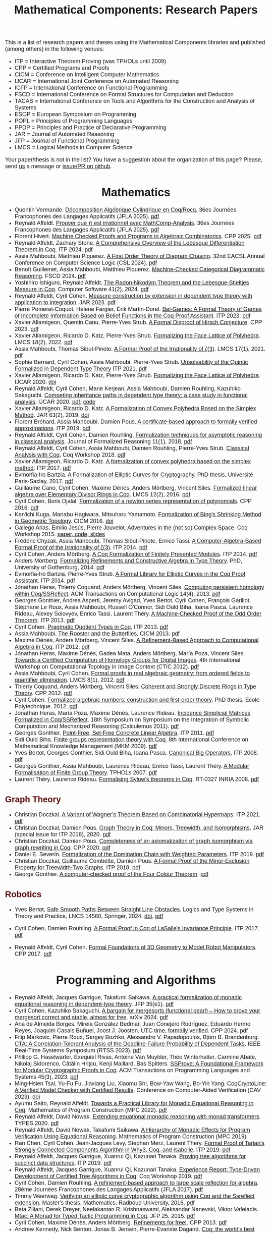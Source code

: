 #+TITLE: Mathematical Components: Research Papers
#+OPTIONS: toc:1
#+OPTIONS: ^:nil
#+OPTIONS: html-postamble:nil
#+OPTIONS: num:nil
#+HTML_HEAD: <meta http-equiv="Content-Type" content="text/html; charset=utf-8">
#+HTML_HEAD: <style type="text/css"> body {font-family: Arial, Helvetica; margin-left: 5em; font-size: large;} </style>
#+HTML_HEAD: <style type="text/css"> h1 {margin-left: 0em; padding: 0px; text-align: center} </style>
#+HTML_HEAD: <style type="text/css"> h2 {margin-left: 0em; padding: 0px; color: #580909} </style>
#+HTML_HEAD: <style type="text/css"> h3 {margin-left: 1em; padding: 0px; color: #C05001;} </style>
#+HTML_HEAD: <style type="text/css"> body { max-width: 1100px; width: 100% - 30px; margin-left: 30px}</style>

This is a list of research papers and theses using the Mathematical
Components libraries and published (among others) in the following
venues:
- ITP = Interactive Theorem Proving (was TPHOLs until 2009)
- CPP = Certified Programs and Proofs
- CICM = Conference on Intelligent Computer Mathematics
- IJCAR = International Joint Conference on Automated Reasoning
- ICFP = International Conference on Functional Programming
- FSCD = International Conference on Formal Structures for Computation and Deduction
- TACAS = International Conference on Tools and Algorithms for the Construction and Analysis of Systems
- ESOP = European Symposium on Programming
- POPL = Principles of Programming Languages
- PPDP = Principles and Practice of Declarative Programming
- JAR = Journal of Automated Reasoning
- JFP = Journal of Functional Programming
- LMCS = Logical Methods in Computer Science

Your paper/thesis is not in the list? You have a suggestion about the organization of this page?
Please, send [[mailto:mathcomp-dev@inria.fr?subject=MathComp related paper][us]] a message or [[https://github.com/math-comp/math-comp.github.io][issue/PR on github]].

#+BEGIN_COMMENT
This is a memo to serve in the event we change the sectioning
[2020-07-05 Sun] What about "program verification" and "probabilistic reasoning" sections?
#+END_COMMENT

* Mathematics
- Quentin Vermande. _Décomposition Algébrique Cylindrique en Coq/Rocq_.
  36es Journées Francophones des Langages Applicatifs (JFLA 2025). [[https://inria.hal.science/hal-04859512/file/jfla2025-final84.pdf][pdf]]
- Reynald Affeldt.
  _Prouver que π est irrationnel avec MathComp-Analysis_.
  36es Journées Francophones des Langages Applicatifs (JFLA 2025). [[https://hal.science/hal-04859455v1/document][pdf]]
- Florent Hivert.
  _Machine Checked Proofs and Programs in Algebraic Combinatorics_.
  CPP 2025. [[https://arxiv.org/pdf/2412.04864][pdf]]
- Reynald Affeldt, Zachary Stone.
  _A Comprehensive Overview of the Lebesgue Differentiation Theorem in Coq_.
  ITP 2024. [[https://drops.dagstuhl.de/storage/00lipics/lipics-vol309-itp2024/LIPIcs.ITP.2024.5/LIPIcs.ITP.2024.5.pdf][pdf]]
- Assia Mahboubi, Matthieu Piquerez.
  _A First Order Theory of Diagram Chasing_.
  32nd EACSL Annual Conference on Computer Science Logic (CSL 2024). [[https://drops.dagstuhl.de/storage/00lipics/lipics-vol288-csl2024/LIPIcs.CSL.2024.38/LIPIcs.CSL.2024.38.pdf][pdf]]
- Benoît Guillemet, Assia Mahboubi, Matthieu Piquerez.
  _Machine-Checked Categorical Diagrammatic Reasoning_.
  FSCD 2024. [[https://drops.dagstuhl.de/storage/00lipics/lipics-vol299-fscd2024/LIPIcs.FSCD.2024.7/LIPIcs.FSCD.2024.7.pdf][pdf]]
- Yoshihiro Ishiguro, Reynald Affeldt.
  _The Radon-Nikodým Theorem and the Lebesgue-Stieltjes Measure in Coq_.
  Computer Software 41(2), 2024. [[https://www.jstage.jst.go.jp/article/jssst/41/2/41_2_41/_pdf/-char/en][pdf]]
- Reynald Affeldt, Cyril Cohen.
  _Measure construction by extension in dependent type theory with application to integration_.
  JAR 2023. [[https://arxiv.org/pdf/2209.02345.pdf][pdf]]
- Pierre Pomeret-Coquot, Helene Fargier, Érik Martin-Dorel.
  _Bel-Games: A Formal Theory of Games of Incomplete Information Based on Belief Functions in the Coq Proof Assistant_.
  ITP 2023. [[https://drops.dagstuhl.de/opus/volltexte/2023/18400/pdf/LIPIcs-ITP-2023-25.pdf][pdf]]
- Xavier Allamigeon, Quentin Canu, Pierre-Yves Strub.
  _A Formal Disproof of Hirsch Conjecture_.
  CPP 2023. [[https://arxiv.org/pdf/2301.04060.pdf][pdf]]
- Xavier Allamigeon, Ricardo D. Katz, Pierre-Yves Strub.
  _Formalizing the Face Lattice of Polyhedra_.
  LMCS 18(2), 2022. [[https://lmcs.episciences.org/9570/pdf][pdf]]
- Assia Mahboubi, Thomas Sibut-Pinote.
  _A Formal Proof of the Irrationality of ζ(3)_.
  LMCS 17(1), 2021. [[https://lmcs.episciences.org/7193/pdf][pdf]]
- Sophie Bernard, Cyril Cohen, Assia Mahboubi, Pierre-Yves Strub.
  _Unsolvability of the Quintic Formalized in Dependent Type Theory_
  ITP 2021. [[https://hal.inria.fr/hal-03136002v3/document][pdf]]
- Xavier Allamigeon, Ricardo D. Katz, Pierre-Yves Strub.
  _Formalizing the Face Lattice of Polyhedra_.
  IJCAR 2020. [[https://dx.doi.org/10.1007%2F978-3-030-51054-1_11][doi]]
- Reynald Affeldt, Cyril Cohen, Marie Kerjean, Assia Mahboubi, Damien Rouhling, Kazuhiko Sakaguchi.
  _Competing inheritance paths in dependent type theory: a case study in functional analysis_.
  IJCAR 2020. [[https://hal.inria.fr/hal-02463336v2/document][pdf]], [[https://math-comp.github.io/competing-inheritance-paths-in-dependent-type-theory/][code]]
- Xavier Allamigeon, Ricardo D. Katz.
  _A Formalization of Convex Polyhedra Based on the Simplex Method_.
  JAR 63(2), 2019. [[https://doi.org/10.1007/s10817-018-9477-1][doi]]
- Florent Bréhard, Assia Mahboubi, Damien Pous. _A certificate-based
  approach to formally verified approximations_. ITP 2019. [[https://hal.laas.fr/hal-02088529v2/document][pdf]]
- Reynald Affeldt, Cyril Cohen, Damien Rouhling.
  _Formalization techniques for asymptotic reasoning in classical analysis_.
  Journal of Formalized Reasoning 11(1), 2018. [[https://jfr.unibo.it/article/view/8124/8407][pdf]]
- Reynald Affeldt, Cyril Cohen, Assia Mahboubi, Damien Rouhling, Pierre-Yves Strub.
  _Classical Analysis with Coq_. Coq Workshop 2018. [[https://staff.aist.go.jp/reynald.affeldt/documents/coqws-reals.pdf][pdf]]
- Xavier Allamigeon, Ricardo D. Katz.
  _A formalization of convex polyhedra based on the simplex method_. ITP 2017. [[https://arxiv.org/pdf/1706.10269.pdf][pdf]]
- Evmorfia-Iro Bartzia.
  _A Formalization of Elliptic Curves for Cryptography_.
  PhD thesis, Université Paris-Saclay, 2017. [[https://pastel.archives-ouvertes.fr/tel-01563979/document][pdf]]
- Guillaume Cano, Cyril Cohen, Maxime Dénès, Anders Mörtberg, Vincent Siles.
  _Formalized linear algebra over Elementary Divisor Rings in Coq_.
  LMCS 12(2), 2016. [[https://hal.inria.fr/hal-01081908/document][pdf]]
- Cyril Cohen, Boris Djalal.
  _Formalization of a newton series representation of polynomials_. CPP 2016. [[https://hal.inria.fr/hal-01240469/document][pdf]]
- Ken'ichi Kuga, Manabu Hagiwara, Mitsuharu Yamamoto.
  _Formalization of Bing's Shrinking Method in Geometric Topology_. CICM 2016. [[https://doi.org/10.1007/978-3-319-42547-4_2][doi]]
- Gallego Arias, Emilio Jesús, Pierre Jouvelot.
  _Adventures in the (not so) Complex Space_. Coq Workshop 2015. [[https://github.com/ejgallego/mini-dft-coq][paper, code, slides]]
- Frédéric Chyzak, Assia Mahboubi, Thomas Sibut-Pinote, Enrico Tassi.
  _A Computer-Algebra-Based Formal Proof of the Irrationality of ζ(3)_. ITP 2014. [[https://hal.inria.fr/hal-00984057/document][pdf]]
- Cyril Cohen, Anders Mörtberg.
  _A Coq Formalization of Finitely Presented Modules_. ITP 2014. [[https://perso.crans.org/cohen/papers/fpmods.pdf][pdf]]
- Anders Mörtberg.
  _Formalizing Refinements and Constructive Algebra in Type Theory_.
  PhD, University of Gothenburg, 2014. [[http://staff.math.su.se/anders.mortberg/thesis/thesis.pdf][pdf]]
- Evmorfia-Iro Bartzia, Pierre-Yves Strub.
   _A Formal Library for Elliptic Curves in the Coq Proof Assistant_. ITP 2014. [[https://hal.inria.fr/hal-01102288/file/A-Formal-Library-for-Elliptic-Curves-in-the-Coq-Proof-Assistant.pdf][pdf]]
- Jónathan Heras, Thierry Coquand, Anders Mörtberg, Vincent Siles.
  _Computing persistent homology within Coq/SSReflect_. ACM Transactions on Computational Logic 14(4), 2013. [[https://arxiv.org/pdf/1209.1905.pdf][pdf]]
- Georges Gonthier, Andrea Asperti, Jeremy Avigad, Yves Bertot, Cyril
  Cohen, François Garillot, Stéphane Le Roux, Assia Mahboubi, Russell
  O'Connor, Sidi Ould Biha, Ioana Pasca, Laurence Rideau, Alexey
  Solovyev, Enrico Tassi, Laurent Théry.
  _A Machine-Checked Proof of the Odd Order Theorem_. ITP 2013. [[https://hal.inria.fr/hal-00816699/document][pdf]]
- Cyril Cohen. _Pragmatic Quotient Types in Coq_. ITP 2013. [[https://hal.inria.fr/hal-01966714/document][pdf]]
- Assia Mahboubi. _The Rooster and the Butterflies_. CICM 2013. [[https://hal.inria.fr/hal-00825074v3/document][pdf]]
- Maxime Dénès, Anders Mörtberg, Vincent Siles.
  _A Refinement-Based Approach to Computational Algebra in Coq_. ITP 2012. [[https://hal.inria.fr/hal-00734505/document][pdf]]
- Jónathan Heras, Maxime Dénès, Gadea Mata, Anders Mörtberg, María Poza, Vincent Siles.
  _Towards a Certified Computation of Homology Groups for Digital Images_.
  4th International Workshop on Computational Topology in Image Context (CTIC 2012). [[https://hal.inria.fr/hal-00711385/document][pdf]]
- Assia Mahboubi, Cyril Cohen.
  _Formal proofs in real algebraic geometry: from ordered fields to quantifier elimination_.
  LMCS 8(1), 2012. [[https://hal.inria.fr/inria-00593738v4/document][pdf]]
- Thierry Coquand, Anders Mörtberg, Vincent Siles.
  _Coherent and Strongly Discrete Rings in Type Theory_. CPP 2012. [[https://staff.math.su.se/anders.mortberg/papers/coherent.pdf][pdf]]
- Cyril Cohen.
  _Formalized algebraic numbers: construction and first-order theory_.
  PhD thesis, Ecole Polytechnique, 2012. [[https://pastel.archives-ouvertes.fr/pastel-00780446/file/main.pdf][pdf]]
- Jónathan Heras, María Poza, Maxime Dénès, Laurence Rideau.
  _Incidence Simplicial Matrices Formalized in Coq/SSReflect_.
  18th Symposium on Symposium on the Integration of Symbolic Computation and Mechanized Reasoning (Calculemus 2011). [[https://hal.inria.fr/inria-00603208/file/ismfis.pdf][pdf]]
- Georges Gonthier.
   _Point-Free, Set-Free Concrete Linear Algebra_.
  ITP 2011. [[https://hal.inria.fr/hal-00805966/document][pdf]]
- Sidi Ould Biha.
  _Finite groups representation theory with Coq_.
  8th International Conference on Mathematical Knowledge Management (MKM 2009). [[https://hal.inria.fr/inria-00377431/document][pdf]]
- Yves Bertot, Georges Gonthier, Sidi Ould Biha, Ioana Pasca.
  _Canonical Big Operators_.
  ITP 2008. [[https://hal.inria.fr/inria-00331193/document][pdf]]
- Georges Gonthier, Assia Mahboubi, Laurence Rideau, Enrico Tassi, Laurent Théry.
  _A Modular Formalisation of Finite Group Theory_.
  TPHOLs 2007. [[https://hal.inria.fr/inria-00139131v2/document][pdf]]
- Laurent Théry, Laurence Rideau. _Formalising Sylow’s theorems in Coq_.
  RT-0327 INRIA 2006. [[https://hal.inria.fr/inria-00113750v2/document][pdf]]

** Graph Theory

- Christian Doczkal.
  _A Variant of Wagner’s Theorem Based on Combinatorial Hypermaps_.
  ITP 2021. [[https://hal.archives-ouvertes.fr/hal-03142192/document][pdf]]
- Christian Doczkal, Damien Pous.
  _Graph Theory in Coq: Minors, Treewidth, and Isomorphisms_.
  JAR (special issue for ITP 2018), 2020. [[https://hal.archives-ouvertes.fr/hal-02316859/document][pdf]]
- Christian Doczkal, Damien Pous.
  _Completeness of an axiomatization of graph isomorphism via graph rewriting in Coq_.
  CPP 2020. [[https://hal.archives-ouvertes.fr/hal-02333553/document][pdf]]
- Daniel E. Severín.
  _Formalization of the Domination Chain with Weighted Parameters_. ITP 2019. [[http://drops.dagstuhl.de/opus/volltexte/2019/11091/pdf/LIPIcs-ITP-2019-36.pdf][pdf]]
- Christian Doczkal, Guillaume Combette, Damien Pous.
  _A Formal Proof of the Minor-Exclusion Property for Treewidth-Two Graphs_. ITP 2018. [[https://hal.archives-ouvertes.fr/hal-01703922/document][pdf]]
- George Gonthier.
  _A computer-checked proof of the Four Colour Theorem_.
  [[http://www2.tcs.ifi.lmu.de/~abel/lehre/WS07-08/CAFR/4colproof.pdf][pdf]]

** Robotics

- Yves Bertot,
  _Safe Smooth Paths Between Straight Line Obstacles_.
   Logics and Type Systems in Theory and Practice, LNCS 14560, Springer, 2024.
  [[https://doi.org/10.1007/978-3-031-61716-4][doi]], [[https://inria.hal.science/hal-04312815][pdf]]
  
- Cyril Cohen, Damien Rouhling.
  _A Formal Proof in Coq of LaSalle's Invariance Principle_. ITP 2017. [[https://hal.inria.fr/hal-01612293/document][pdf]]
- Reynald Affeldt, Cyril Cohen.
  _Formal Foundations of 3D Geometry to Model Robot Manipulators_. CPP 2017. [[https://hal.inria.fr/hal-01414753/document][pdf]]

* Programming and Algorithms

- Reynald Affeldt, Jacques Garrigue, Takafumi Saikawa.
  _A practical formalization of monadic equational reasoning in dependent-type theory_.
  JFP 35(e1). [[https://www.cambridge.org/core/services/aop-cambridge-core/content/view/B59B87DE000F48B9807F24AEDB11452E/S0956796824000157a.pdf/a-practical-formalization-of-monadic-equational-reasoning-in-dependent-type-theory.pdf][pdf]]
- Cyril Cohen, Kazuhiko Sakaguchi.
  _A bargain for mergesorts (functional pearl) -- How to prove your mergesort correct and stable, almost for free_.
  arXiv 2024. [[https://arxiv.org/pdf/2403.08173][pdf]]
- Ana de Almeida Borges, Mireia González Bedmar, Juan Conejero Rodríguez, Eduardo Hermo Reyes, Joaquim Casals Buñuel, Joost J. Joosten.
  _UTC time, formally verified_.
  CPP 2024. [[https://arxiv.org/pdf/2209.14227.pdf][pdf]]
- Filip Markovic, Pierre Roux, Sergey Bozhko, Alessandro V. Papadopoulos, Björn B. Brandenburg.
  _CTA: A Correlation-Tolerant Analysis of the Deadline-Failure Probability of Dependent Tasks_.
  IEEE Real-Time Systems Symposium (RTSS 2023). [[https://people.mpi-sws.org/~bbb/papers/pdf/rtss23-CTA.pdf][pdf]]
- Philipp G. Haselwarter, Exequiel Rivas, Antoine Van Muylder, Théo Winterhalter,
  Carmine Abate, Nikolaj Sidorenco, Cătălin Hriţcu, Kenji Maillard, Bas Spitters.
  _SSProve: A Foundational Framework for Modular Cryptographic Proofs in Coq_.
  ACM Transactions on Programming Languages and Systems 45(3), 2023. [[https://dl.acm.org/doi/pdf/10.1145/3594735][pdf]]
- Ming-Hsien Tsai, Yu-Fu Fu, Jiaxiang Liu, Xiaomu Shi, Bow-Yaw Wang, Bo-Yin Yang.
  _CoqCryptoLine: A Verified Model Checker with Certified Results_.
  Conference on Computer-Aided Verification (CAV 2023). [[https://link.springer.com/chapter/10.1007/978-3-031-37703-7_11][doi]]
- Ayumu Saito, Reynald Affeldt.
  _Towards a Practical Library for Monadic Equational Reasoning in Coq_.
  Mathematics of Program Construction (MPC 2022). [[https://staff.aist.go.jp/reynald.affeldt/documents/monae-mpc2022.pdf][pdf]]
- Reynald Affeldt, David Nowak.
  _Extending equational monadic reasoning with monad transformers_.
  TYPES 2020. [[https://arxiv.org/pdf/2011.03463.pdf][pdf]]
- Reynald Affeldt, David Nowak, Takafumi Saikawa.
  _A Hierarchy of Monadic Effects for Program Verification Using Equational Reasoning_.
  Mathematics of Program Construction (MPC 2019)
- Ran Chen, Cyril Cohen, Jean-Jacques Levy, Stephan Merz, Laurent Thery.
  _Formal Proof of Tarjan’s Strongly Connected Components Algorithm in Why3, Coq, and Isabelle_.
  ITP 2019. [[http://drops.dagstuhl.de/opus/volltexte/2019/11068/pdf/LIPIcs-ITP-2019-13.pdf][pdf]]
- Reynald Affeldt, Jacques Garrigue, Xuanrui Qi, Kazunari Tanaka.
  _Proving tree algorithms for succinct data structures_.
  ITP 2019. [[https://arxiv.org/pdf/1904.02809.pdf][pdf]]
- Reynald Affeldt, Jacques Garrigue, Xuanrui Qi, Kazunari Tanaka.
  _Experience Report: Type-Driven Development of Certified Tree Algorithms in Coq_.
  Coq Workshop 2019. [[https://staff.aist.go.jp/reynald.affeldt/coq2019/coqws2019-affeldt-garrigue-qi-tanaka.pdf][pdf]]
- Cyril Cohen, Damien Rouhling.
  _A refinement-based approach to large scale reflection for algebra_.
  28ème Journées Francophones des Langages Applicatifs (JFLA 2017). [[https://hal.inria.fr/hal-01414881/document][pdf]]
- Timmy Weerwag.
  _Verifying an elliptic curve cryptographic algorithm using Coq and the Ssreflect extension_.
  Master’s thesis, Mathematics, Radboud University, 2016. [[https://www.ru.nl/publish/pages/813286/weerwag_timmy_-1a.pdf][pdf]]
- Beta Ziliani, Derek Dreyer, Neelakantan R. Krishnaswami, Aleksandar Nanevski, Viktor Vafeiadis.
  _Mtac: A Monad for Typed Tactic Programming in Coq_. JFP 25, 2015. [[https://people.mpi-sws.org/~dreyer/papers/mtac/journal.pdf][pdf]]
- Cyril Cohen, Maxime Dénès, Anders Mörtberg.
  _Refinements for free!_. CPP 2013. [[https://hal.inria.fr/hal-01113453/document][pdf]]
- Andrew Kennedy, Nick Benton, Jonas B. Jensen, Pierre-Evariste Dagand.
  _Coq: the world's best macro assembler?_ PPDP 2013. [[http://nickbenton.name/coqasm.pdf][pdf]]
- Germán Andrés Delbianco, Aleksandar Nanevski.
  _Hoare-Style Reasoning with (Algebraic) Continuations_. ICFP 2013. [[https://doi.org/10.1145/2544174.2500593][doi]]
- Beta Ziliani, Derek Dreyer, Neelakantan R. Krishnaswami, Aleksandar Nanevski, Viktor Vafeiadis.
  _Mtac: A Monad for Typed Tactic Programming in Coq_. ICFP 2013. [[https://doi.org/10.1017/S0956796815000118][doi]]
- Aleksandar Nanevski, Viktor Vafeiadis, Josh Berdine.
   _Structuring the Verification of Heap-Manipulating Programs_. POPL 2010. [[https://doi.org/10.1145/1706299.1706331][doi]]

** Concurrency

- Mohit Tekriwal, Avi Tachna-Fram, Jean-Baptiste Jeannin, Manos Kapritsos, Dimitra Panagou.
  _Formally verified asymptotic consensus in robust networks_.
  TACAS 2024. [[https://arxiv.org/pdf/2202.13833.pdf][pdf]]
- Søren Eller Thomsen, Bas Spitters.
  _Formalizing Nakamoto-Style Proof of Stake_.
  34th IEEE Computer Security Foundations Symposium (CSF 2021). [[https://arxiv.org/pdf/2007.12105][pdf]]
- Musab A. Alturki, Jing Chen, Victor Luchangco, Brandon Moore, Karl Palmskog, Lucas Peña, Grigore Roşu.
  _Towards a Verified Model of the Algorand Consensus Protocol in Coq_.
  1st Workshop on Formal Methods for Blockchains (FMBC 2019). [[https://arxiv.org/pdf/1907.05523][pdf]]
- Joseph Tassarotti, Robert Harper.
  _A Separation Logic for Concurrent Randomized Programs_.
  POPL 2019. [[http://www.cs.bc.edu/~tassarot/papers/iris-prob-paper/paper.pdf][pdf]]
- Ilya Sergey, James R. Wilcox, Zachary Tatlock.
  _Programming and Proving with Distributed Protocols_. POPL 2018. [[https://dl.acm.org/citation.cfm?doid=3177123.3158116][pdf]]
- George Pîrlea, Ilya Sergey. _Mechanising Blockchain Consensus_. CPP 2018. [[https://dl.acm.org/citation.cfm?id=3167086][pdf]]
- Germán Andrés Delbianco, Ilya Sergey, Aleksandar Nanevski, Anindya Banerjee.
  _Concurrent Data Structures Linked in Time_.
  European Conference on Object-Oriented Programming (ECOOP 2017). [[https://drops.dagstuhl.de/opus/volltexte/2017/7255/pdf/LIPIcs-ECOOP-2017-8.pdf][pdf]]
- Mitsuharu Yamamoto, Shogo Sekine, Saki Matsumoto.
  _Formalization of Karp-Miller Tree Construction on Petri Nets_. CPP 2017. [[https://doi.org/10.1145/3018610.3018626][doi]]
- Germán Andrés Delbianco.
  _Hoare-style Reasoning with Higher-order Control: Continuations and Concurrency_.
  PhD thesis, Computer Science, Universidad Politécnica de Madrid, 2017. [[http://oa.upm.es/47796/1/GERMAN_ANDRES_DELBIANCO.pdf][pdf]]
- Ralf Jung, Robbert Krebbers, Lars Birkedal, Derek Dreyer.
  _Higher-Order Ghost State_.
  ICFP 2016. [[https://dl.acm.org/doi/pdf/10.1145/2951913.2951943][pdf]]
- Ilya Sergey, Aleksandar Nanevski, Anindya Banerjee, Germán Andrés Delbianco.
  _Hoare-style Specifications as Correctness Conditions for Non-linearizable Concurrent Objects_.
  Object-oriented Programming, Systems, Languages, and Applications (OOPSLA 2016). [[https://arxiv.org/pdf/1509.06220.pdf][pdf]]
- Ilya Sergey, Aleksandar Nanevski, Anindya Banerjee.
   _Mechanized Verification of Fine-grained Concurrent Programs_.
  Programming Language Design and Implementation (PLDI 2015). [[https://doi.org/10.1145/2737924.2737964][doi]]
- Ilya Sergey, Aleksandar Nanevski, Anindya Banerjee.
   _Specifying and Verifying Concurrent Algorithms with Histories and Subjectivity_.
  ESOP 2015. [[https://arxiv.org/pdf/1410.0306.pdf][pdf]]
- Aleksandar Nanevski, Ruy Ley-Wild, Ilya Sergey, Germán Andrés Delbianco.
   _Communicating State Transition Systems for Fine-Grained Concurrent Resources_.
  ESOP 2014. [[https://doi.org/10.1007/978-3-642-54833-8_16][doi]]
- Ruy Ley-Wild, Aleksandar Nanevski.
   _Subjective Auxiliary State for Coarse-Grained Concurrency_. POPL 2013. [[https://doi.org/10.1145/2429069.2429134][doi]]
   
** Information Flow

- Aleksandar Nanevski, Anindya Banerjee, Deepak Garg.
  _Dependent Type Theory for Verification of Information Flow and Access Control Policies_.
  ACM Transactions on Programming Languages and Systems, 35(2):6:1-6:41, 2013. [[https://doi.org/10.1145/2491522.2491523][doi]]
- Gordon Stewart, Anindya Banerjee, Aleksandar Nanevski.
  _Dependent Types for Enforcement of Information Flow and Erasure Policies in Heterogeneous Data Structures_.
  PPDP 2013. [[https://doi.org/10.1145/2505879.2505895][doi]]
- Aleksandar Nanevski, Anindya Banerjee, Deepak Garg.
   _Verification of Information Flow and Access Control Policies with Dependent Types_.
  2011 IEEE Symposium on Security and Privacy. [[https://ieeexplore.ieee.org/document/5958028][IEEE Xplore]]

** Probabilistic Reasoning

- Reynald Affeldt, Clark Barrett, Alessandro Bruni, Ieva Daukantas, Harun Khan, Takafumi Saikawa, Carsten Schürmann.
  _Robust Mean Estimation by All Means (short paper)_.
  ITP 2024. [[https://drops.dagstuhl.de/storage/00lipics/lipics-vol309-itp2024/LIPIcs.ITP.2024.39/LIPIcs.ITP.2024.39.pdf][pdf]]
- Ayumu Saito, Reynald Affeldt.
  _Experimenting with an Intrinsically-Typed Probabilistic Programming Language in Coq_.
  Asian Symposium on Programming Languages and Systems (APLAS 2023). [[https://link.springer.com/chapter/10.1007/978-981-99-8311-7_9][doi]]
- Reynald Affeldt, Cyril Cohen, Ayumu Saito.
  _Semantics of Probabilistic Programs using s-Finite Kernels in Coq_.
  CPP 2023. [[https://hal.inria.fr/hal-03917948/document][pdf]]
- Ieva Daukantas, Alessandro Bruni, Carsten Schürmann.
  _Trimming Data Sets: a Verified Algorithm for Robust Mean Estimation_.
  PPDP 2021. [[https://doi.org/10.1145/3479394.3479412][doi]]
- Reynald Affeldt, Jacques Garrigue, David Nowak, Takafumi Saikawa.
  _A trustful monad for axiomatic reasoning with probability and nondeterminism_.
  JFP 31(E17), 2021. [[https://arxiv.org/pdf/2003.09993.pdf][pdf]]
- Kiran Gopinathan, Ilya Sergey.
  _Certifying Certainty and Uncertainty in Approximate Membership Query Structures_.
  32nd International Conference on Computer-Aided Verification (CAV 2020). [[https://arxiv.org/pdf/2004.13312.pdf][pdf]]
- Reynald Affeldt, Jacques Garrigue, Takafumi Saikawa.
  _Formal adventures in convex and conical spaces_.
  CICM 2020. [[https://arxiv.org/pdf/2004.12713.pdf][pdf]]
- Reynald Affeldt, Jacques Garrigue, Takafumi Saikawa.
  _Reasoning with conditional probabilities and joint distributions_.
  Computer Software 37(3):79-95, 2020. [[https://staff.aist.go.jp/reynald.affeldt/documents/cproba_preprint.pdf][pdf]]
- Joseph Tassarotti, Robert Harper.
  _Verified Tail Bounds for Randomized Programs_. ITP 2018. [[https://www.cs.cmu.edu/~rwh/papers/tail-bounds/paper.pdf][pdf]]

** Quantum Computing
- Yingte Xu, Gilles Barthe, Li Zhou.
  _Automating Equational Proofs in Dirac Notation_.
  POPL 2025. [[https://arxiv.org/pdf/2411.11617][pdf]]
- Jacques Garrigue and Takafumi Saikawa.
  _Typed compositional quantum computation with lenses_.
  ITP 2024. [[https://drops.dagstuhl.de/storage/00lipics/lipics-vol309-itp2024/LIPIcs.ITP.2024.15/LIPIcs.ITP.2024.15.pdf][pdf]]
- Li Zhou, Gilles Barthe, Pierre-Yves Strub, Junyi Liu, Mingsheng Ying.
  _CoqQ: Foundational Verification of Quantum Programs_.
  POPL 2023. [[https://arxiv.org/pdf/2207.11350.pdf][pdf]]

* Other Applications

- Pierre-Léo Bégay, Pierre Crégut, Jean-François Monin.
  _Developing and certifying Datalog optimizations in Coq/MathComp_. CPP 2021. [[https://hal.archives-ouvertes.fr/hal-03065304v1/document][pdf]]
- Gallego Arias, Emilio Jesús, Olivier Hermant, Pierre Jouvelot.
  _A Taste of Sound Reasoning in Faust_.
  Linux Audio Conference 2015. [[https://github.com/ejgallego/mini-faust-coq][paper, code, slides]]
- Maxime Dénès, Benjamin Lesage, Yves Bertot, Adrien Richard.
 _Formal proof of theorems on genetic regulatory networks_.
  11th International Symposium on Symbolic and Numeric Algorithms for Scientific Computing (SYNACS 2009).
  [[https://ieeexplore.ieee.org/document/5460865][IEEE Xplore]]

** Logic, Types, and Verification

- Jan Bessai, Jakob Rehof, Boris Düdder.
  _Fast Veriﬁed BCD Subtyping_.
  Models, Mindsets, Meta: The What, the How, and the Why Not? LNCS 11200, 2019. [[https://doi.org/10.1007/978-3-030-22348-9_21][doi]]
- Christian Doczkal, Gert Smolka.
  _Regular Language Representations in the Constructive Type Theory of Coq_.
  JAR 61, 2018. [[https://hal.archives-ouvertes.fr/hal-01832031/document][pdf]]
- Christian Doczkal, Joachim Bard.
  _Completeness and Decidability of Converse PDL in the Constructive Type Theory of Coq_.
  CPP 2018. [[https://hal.archives-ouvertes.fr/hal-01646782/document][pdf]]
- Angela Bonifati, Stefania Dumbrava, Emilio Jesús Gallego Arias.
  _Certified Graph View Maintenance with Regular Datalog_.
  34th International Conference on Logic Programming (ICLP 2018). [[https://hal.archives-ouvertes.fr/hal-01932818/document][pdf]]
- Véronique Benzaken, Evelyne Contejean, Stefania Dumbrava.
  _Certifying Standard and Stratified Datalog Inference Engines in SSReflect_. ITP 2017. [[https://hal.archives-ouvertes.fr/hal-01745566/file/ITP2017.pdf][pdf]]
- Felipe Cerqueira, Felix Stutz, Björn Brandenburg.
   _Prosa: A Case for Readable Mechanized Schedulability Analysis_.
  28th Euromicro Conference on Real-Time Systems (ECRTS 2016). [[https://ieeexplore.ieee.org/document/7557887][IEEE Xplore]]
- Christian Doczkal, Gert Smolka.
  _Completeness and Decidability Results for CTL in Constructive Type Theory_.
  JAR 56, 2016. [[https://doi.org/10.1007/s10817-016-9361-9][doi]]
- Christian Doczkal, Gert Smolka.
  _Completeness and Decidability Results for CTL in Coq_. ITP 2014. [[https://www.ps.uni-saarland.de/Publications/documents/DoczkalSmolka_2014_comp-dec-CTL.pdf][pdf]]
- Christian Doczkal, Gert Smolka.
  _Constructive Completeness for Modal Logic with Transitive Closure_. CPP 2012. [[https://doi.org/10.1007/978-3-642-35308-6_18][doi]]
- Christian Doczkal, Gert Smolka.
  _Constructive Formalization of Hybrid Logic with Eventualities_. CPP 2011. [[https://www.ps.uni-saarland.de/Publications/documents/DoczkalSmolka_2011_Constructive_0.pdf][pdf]]
- Thierry Coquand, Vincent Siles.
  _A Decision Procedure for Regular Expression Equivalence in Type Theory_. CPP 2011. [[https://doi.org/10.1007/978-3-642-25379-9_11][doi]]
- Kasper Svendsen, Lars Birkedal, Aleksandar Nanevski.
   _Partiality, State and Dependent Types_.
  International Conference on Typed Lambda Calculi and Applications (TLCA 2011). [[https://doi.org/10.1007/978-3-642-21691-6_17][doi]]
 
** Information Theory

- Joshua M. Cohen, Qinshi Wang, Andrew W. Appel.
  _Verified Erasure Correction in Coq with MathComp and VST_.
  34th International Conference on Computer-Aided Verification (CAV 2022).  [[https://www.cs.princeton.edu/~appel/papers/FECVerification.pdf][pdf]]
- Reynald Affeldt, Jacques Garrigue, Takafumi Saikawa.
  _A library for formalization of linear error-correcting codes_.
  JAR 64:1123-1164, 2020. [[https://staff.aist.go.jp/reynald.affeldt/documents/ecc.pdf][pdf]]
- Kyosuke Nakano, Manabu Hagiwara.
  _Formalization of binary symmetric erasure channel based on infotheo_.
  International Symposium on Information Theory and its Application 2016 (ISITA 2016).
  [[https://ieeexplore.ieee.org/document/7840477][IEEE Xplore]]
- Reynald Affeldt, Jacques Garrigue, Takafumi Saikawa.
  _Formalization of Reed-Solomon codes and progress report on formalization of LDPC codes_.
  International Symposium on Information Theory and its Application 2016 (ISITA 2016)
- Reynald Affeldt, Jacques Garrigue.
  _Formalization of error-correcting codes: from Hamming to modern coding theory_. ITP 2015. [[https://staff.aist.go.jp/reynald.affeldt/documents/eccITP2015_authorsversion.pdf][pdf]]
- Ryosuke Obi, Manabu Hagiwara, Reynald Affeldt.
   _Formalization of the variable-length source coding theorem: Direct part_.
  International Symposium on Information Theory and its Application 2014 (ISITA 2014). [[https://ieeexplore.ieee.org/document/6979832][IEEE Xplore]]
- Reynald Affeldt, Manabu Hagiwara, Jonas Sénizergues.
  _Formalization of Shannon's theorems_. JAR 53(1), 2014. [[https://staff.aist.go.jp/reynald.affeldt/documents/shannon_theorems.pdf][pdf]]
- Reynald Affeldt, Manabu Hagiwara.
  _Formalization of Shannon's Theorems in SSReflect-Coq_. ITP 2012. [[https://staff.aist.go.jp/reynald.affeldt/documents/affeldt-itp2012-preprint.pdf][pdf]]

* Tooling

- Cyril Cohen, Enzo Crance, Assia Mahboubi.
  _Trocq: Proof Transfer for Free, With or Without Univalence_.
  ESOP 2024. [[https://arxiv.org/pdf/2310.14022][pdf]]
- Xavier Allamigeon, Quentin Canu, Cyril Cohen, Kazuhiko Sakaguchi, Pierre-Yves Strub.
  _Design patterns of hierarchies for order structures_.
  HAL 2023. [[https://inria.hal.science/hal-04008820/document][pdf]]
- Valentin Blot, Denis Cousineau, Enzo Crance, Louise Dubois de Prisque, Chantal Keller, Assia Mahboubi, Pierre Vial.
  _Compositional Pre-processing for Automated Reasoning in Dependent Type Theory_.
  CPP 2023. [[https://arxiv.org/pdf/2204.02643.pdf][pdf]]
- Benjamin Grégoire, Jean-Christophe Léchenet, Enrico Tassi.
  _Practical and sound equality tests, automatically_.
  CPP 2023. [[https://hal.inria.fr/hal-03800154/document][pdf]]
- Kazuhiko Sakaguchi. _Reflexive tactics for algebra, revisited_. ITP 2022. [[https://arxiv.org/pdf/2202.04330.pdf][pdf]]
- Reynald Affeldt, Xavier Allamigeon, Yves Bertot, Quentin Canu, Cyril Cohen, Pierre Roux, Kazuhiko Sakaguchi, Enrico Tassi, Laurent Théry, Anton Trunov.
  _Porting the Mathematical Components library to Hierarchy Builder_. Coq Workshop 2021. [[https://coq-workshop.gitlab.io/2021/abstracts/Coq2021-01-02-mathcomp-hierarchy-builder.pdf][pdf]]
- Pierre-Léo Bégay, Pierre Crégut, Jean-Francois Monin.
  _Developing sequence and tree fintypes in MathComp_. Coq Workshop 2020. [[https://coq-workshop.gitlab.io/2020/abstracts/Coq2020_03-03-seq-fintype.pdf][pdf]]
- Xavier Allamigeon, Cyril Cohen, Kazuhiko Sakaguchi, Pierre-Yves Strub.
  _A hierarchy of ordered types in Mathematical Components_. Coq Workshop 2020. [[https://coq-workshop.gitlab.io/2020/abstracts/Coq2020_03-02-ordered.pdf][pdf]]
- Cyril Cohen, Kazuhiko Sakaguchi, Enrico Tassi.
  _Hierarchy Builder: algebraic hierarchies made easy in Coq with Elpi_.
  FSCD 2020. [[https://hal.inria.fr/hal-02478907v4/document][pdf]]
- Karl Palmskog, Ahmet Celik, Milos Gligoric.
  _Practical Machine-Checked Formalization of Change Impact Analysis_.
  TACAS 2020. [[https://users.ece.utexas.edu/~gligoric/papers/PalmskogETAL20Chip.pdf][pdf]]
- Kazuhiko Sakaguchi. _Validating Mathematical Structures_. IJCAR 2020. [[https://arxiv.org/pdf/2002.00620.pdf][pdf]]
- Kazuhiko Sakaguchi. _Program extraction for mutable arrays_. Science of Computer Programming 191, 2020. [[https://doi.org/10.1016/j.scico.2019.102372][doi]]
- Erik Martin-Dorel, Enrico Tassi. _SSReflect in Coq 8.10_. Coq Workshop 2019. [[https://staff.aist.go.jp/reynald.affeldt/coq2019/coqws2019-martindorel-tassi.pdf][pdf]]
- Kazuhiko Sakaguchi. _Program Extraction for Mutable Arrays_.
  15th International Symposium on Functional and Logic Programming (FLOPS 2018). [[https://doi.org/10.1007/978-3-319-90686-7_4][doi]]
- Kazuhiko Sakaguchi, Yukiyoshi Kameyama.
  _Efficient Finite-Domain Function Library for the Coq Proof Assistant_.
  IPSJ Transactions on Programming 10(1), 2017. [[http://logic.cs.tsukuba.ac.jp/~sakaguchi/papers/ipsj-pro-2016-1-7.pdf][pdf (long, in Japanese)]], [[http://logic.cs.tsukuba.ac.jp/~sakaguchi/papers/ipsj-pro-2016-1-7.en.pdf][pdf (short, in English)]]
- Georges Gonthier, Beta Ziliani, Aleksandar Nanevski, Derek Dreyer.
  _How to make ad hoc proof automation less ad hoc_. JFP 23(4), 2013. [[https://doi.org/10.1017/S0956796813000051][doi]]
- Vladimir Komendantsky, Alexander Konovalov, Steve Linton.
  _Interfacing Coq + SSReflect with GAP_. Electronic Notes in Theoretical Computer Science 285, 2012. [[https://www.sciencedirect.com/science/article/pii/S1571066112000230][pdf]]
- Iain Whiteside, David Aspinall, Gudmund Grov.
  _An Essence of SSReflect_. CICM 2012. [[https://doi.org/10.1007/978-3-642-31374-5_13][doi]]
- Georges Gonthier, Enrico Tassi.
  _A Language of Patterns for Subterm Selection_. ITP 2012. [[https://hal.inria.fr/hal-00652286/file/rew.pdf][pdf]]
- Georges Gonthier, Assia Mahboubi.
  _An introduction to small scale reflection in Coq_. Journal of Formalized Reasoning 3(2), 2010. [[https://hal.inria.fr/inria-00515548v4/document][pdf]]
- François Garillot, Georges Gonthier, Assia Mahboubi, Laurence Rideau.
  _Packaging Mathematical Structures_. TPHOLs 2009. [[https://hal.inria.fr/inria-00368403v1/document][pdf]]

** Machine Learning

- Reynald Affeldt, Alessandro Bruni, Ekaterina Komendantskaya, Natalia Ślusarz, Kathrin Stark.
  _Taming Differentiable Logics with Coq Formalisation_.
  ITP 2024. [[https://drops.dagstuhl.de/storage/00lipics/lipics-vol309-itp2024/LIPIcs.ITP.2024.4/LIPIcs.ITP.2024.4.pdf][pdf]]
- Pengyu Nie, Karl Palmskog, Junyi Jessy Li, Milos Gligoric.
  _Deep Generation of Coq Lemma Names Using Elaborated Terms_. IJCAR 2020. [[https://arxiv.org/pdf/2004.07761.pdf][pdf]]
- Jónathan Heras, Ekaterina Komendantskaya.
  _Recycling Proof Patterns in Coq: Case Studies_. Mathematics in Computer Science 8(1), 2014. [[https://arxiv.org/pdf/1301.6039v4.pdf][pdf]]
- Jónathan Heras, Ekaterina Komendantskaya.
  _Proof Pattern Search in Coq/SSReflect_. [[https://arxiv.org/pdf/1402.0081.pdf][CoRR abs/1402.0081]], 2014
- Jónathan Heras, Ekaterina Komendantskaya.
  _ML4PG in Computer Algebra Verification_. CICM 2013. [[https://arxiv.org/pdf/1302.6421.pdf][pdf]]

